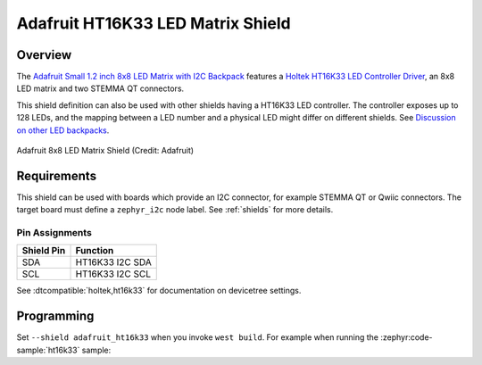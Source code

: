 .. _adafruit_ht16k33:

Adafruit HT16K33 LED Matrix Shield
##################################

Overview
********

The `Adafruit Small 1.2 inch 8x8 LED Matrix with I2C Backpack`_ features
a `Holtek HT16K33 LED Controller Driver`_, an 8x8 LED matrix and two STEMMA QT connectors.

This shield definition can also be used with other shields having a HT16K33 LED
controller. The controller exposes up to 128 LEDs, and the mapping between a LED number
and a physical LED might differ on different shields.
See `Discussion on other LED backpacks`_.

.. figure:: adafruit_ht16k33.webp
   :align: center
   :alt: Adafruit 8x8 LED Matrix Shield

   Adafruit 8x8 LED Matrix Shield (Credit: Adafruit)


Requirements
************

This shield can be used with boards which provide an I2C connector, for
example STEMMA QT or Qwiic connectors.
The target board must define a ``zephyr_i2c`` node label.
See :ref:`shields` for more details.


Pin Assignments
===============

+--------------+-------------------+
| Shield Pin   | Function          |
+==============+===================+
| SDA          | HT16K33 I2C SDA   |
+--------------+-------------------+
| SCL          | HT16K33 I2C SCL   |
+--------------+-------------------+

See :dtcompatible:`holtek,ht16k33` for documentation on devicetree settings.


Programming
***********

Set ``--shield adafruit_ht16k33`` when you invoke ``west build``. For example
when running the :zephyr:code-sample:`ht16k33` sample:

.. zephyr-app-commands::
   :zephyr-app: samples/drivers/ht16k33
   :board: adafruit_qt_py_rp2040
   :shield: adafruit_ht16k33
   :goals: build

.. _Adafruit Small 1.2 inch 8x8 LED Matrix with I2C Backpack:
   https://www.adafruit.com/product/1632

.. _Discussion on other LED backpacks:
   https://learn.adafruit.com/adafruit-led-backpack

.. _Holtek HT16K33 LED Controller Driver:
   https://www.holtek.com/page/vg/HT16K33A
